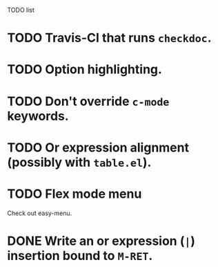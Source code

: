 TODO list

* TODO Travis-CI that runs =checkdoc=.
* TODO Option highlighting.
* TODO Don't override =c-mode= keywords.
* TODO Or expression alignment (possibly with =table.el=).
* TODO Flex mode menu
  Check out easy-menu.
* DONE Write an or expression (=|=) insertion bound to =M-RET=.
  CLOSED: [2013-03-21 Thu 18:31]
